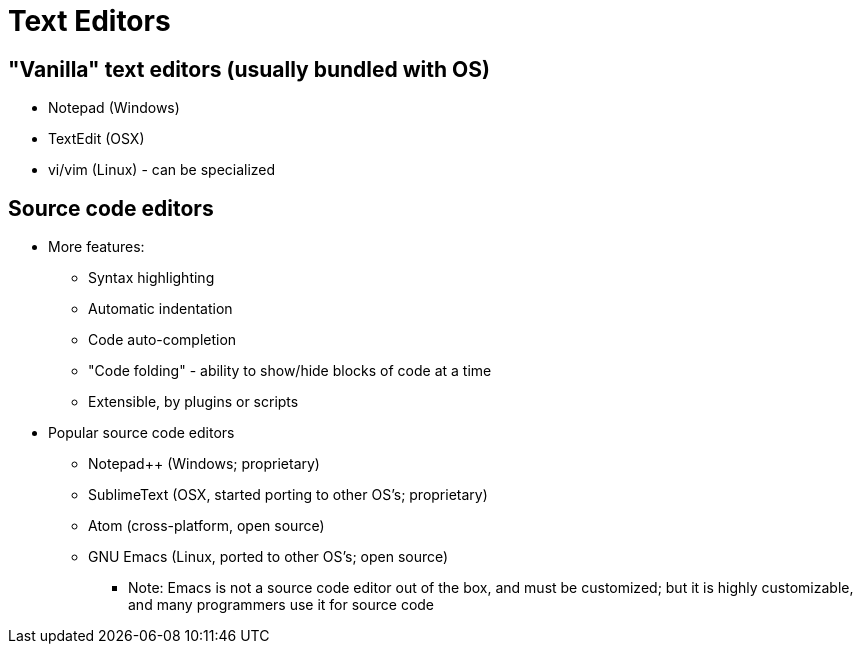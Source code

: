 = Text Editors

== "Vanilla" text editors (usually bundled with OS)
* Notepad (Windows)
* TextEdit (OSX)
* vi/vim (Linux) - can be specialized

== Source code editors
* More features:
** Syntax highlighting
** Automatic indentation
** Code auto-completion
** "Code folding" - ability to show/hide blocks of code at a time
** Extensible, by plugins or scripts
* Popular source code editors
** Notepad++ (Windows; proprietary)
** SublimeText (OSX, started porting to other OS's; proprietary)
** Atom (cross-platform, open source)
** GNU Emacs (Linux, ported to other OS's; open source)
*** Note: Emacs is not a source code editor out of the box, and must
    be customized; but it is highly customizable, and many
    programmers use it for source code
